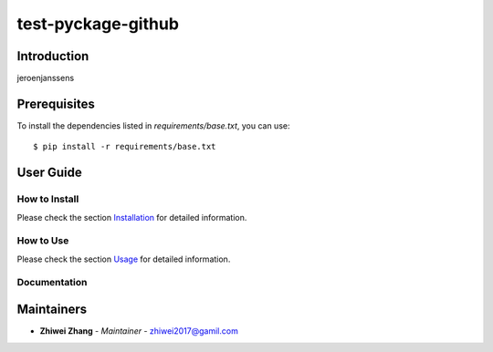 test-pyckage-github
===================

Introduction
------------
jeroenjanssens

Prerequisites
-------------
To install the dependencies listed in `requirements/base.txt`, you can use::

    $ pip install -r requirements/base.txt

User Guide
----------

How to Install
++++++++++++++

Please check the section `Installation <./docs/source/02_installation.rst>`_ for detailed information.

How to Use
++++++++++

Please check the section `Usage <./docs/source/03_usage.rst>`_ for detailed information.

Documentation
+++++++++++++

..
    TODO: update the link to the documentation to your repository.

Maintainers
-----------

..
    TODO: List here the people responsible for the development and maintaining of this project.
    Format: **Name** - *Role/Responsibility* - Email

* **Zhiwei Zhang** - *Maintainer* - `zhiwei2017@gamil.com <mailto:zhiwei2017@gamil.com?subject=[GitHub]test-pyckage-github>`_

.. _bandit: https://bandit.readthedocs.io/en/latest/
.. _mypy: https://github.com/python/mypy
.. _flake8: https://gitlab.com/pycqa/flake8
.. _pytest: https://docs.pytest.org/en/stable/